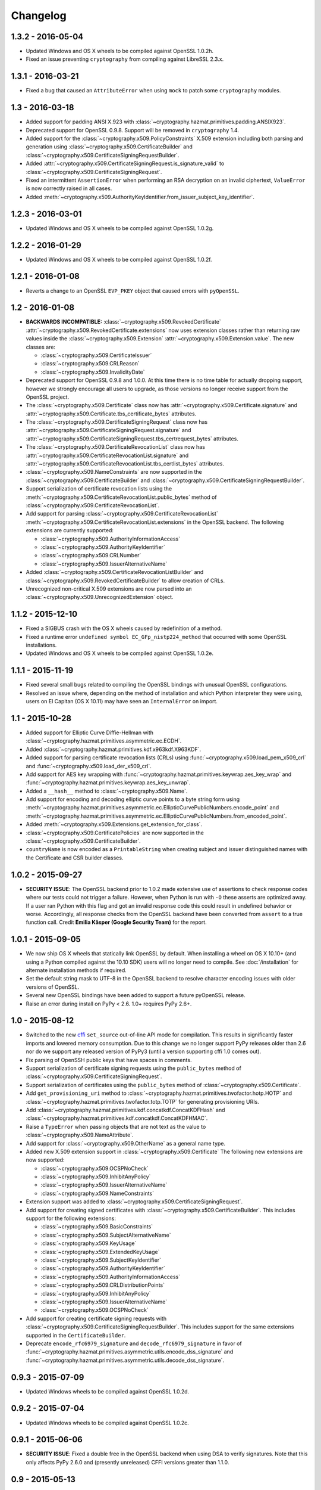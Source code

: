 Changelog
=========

1.3.2 - 2016-05-04
~~~~~~~~~~~~~~~~~~

* Updated Windows and OS X wheels to be compiled against OpenSSL 1.0.2h.
* Fixed an issue preventing ``cryptography`` from compiling against
  LibreSSL 2.3.x.

1.3.1 - 2016-03-21
~~~~~~~~~~~~~~~~~~

* Fixed a bug that caused an ``AttributeError`` when using ``mock`` to patch
  some ``cryptography`` modules.

1.3 - 2016-03-18
~~~~~~~~~~~~~~~~

* Added support for padding ANSI X.923 with
  :class:`~cryptography.hazmat.primitives.padding.ANSIX923`.
* Deprecated support for OpenSSL 0.9.8. Support will be removed in
  ``cryptography`` 1.4.
* Added support for the :class:`~cryptography.x509.PolicyConstraints`
  X.509 extension including both parsing and generation using
  :class:`~cryptography.x509.CertificateBuilder` and
  :class:`~cryptography.x509.CertificateSigningRequestBuilder`.
* Added :attr:`~cryptography.x509.CertificateSigningRequest.is_signature_valid`
  to :class:`~cryptography.x509.CertificateSigningRequest`.
* Fixed an intermittent ``AssertionError`` when performing an RSA decryption on
  an invalid ciphertext, ``ValueError`` is now correctly raised in all cases.
* Added
  :meth:`~cryptography.x509.AuthorityKeyIdentifier.from_issuer_subject_key_identifier`.

1.2.3 - 2016-03-01
~~~~~~~~~~~~~~~~~~

* Updated Windows and OS X wheels to be compiled against OpenSSL 1.0.2g.

1.2.2 - 2016-01-29
~~~~~~~~~~~~~~~~~~

* Updated Windows and OS X wheels to be compiled against OpenSSL 1.0.2f.

1.2.1 - 2016-01-08
~~~~~~~~~~~~~~~~~~

* Reverts a change to an OpenSSL ``EVP_PKEY`` object that caused errors with
  ``pyOpenSSL``.

1.2 - 2016-01-08
~~~~~~~~~~~~~~~~

* **BACKWARDS INCOMPATIBLE:**
  :class:`~cryptography.x509.RevokedCertificate`
  :attr:`~cryptography.x509.RevokedCertificate.extensions` now uses extension
  classes rather than returning raw values inside the
  :class:`~cryptography.x509.Extension`
  :attr:`~cryptography.x509.Extension.value`. The new classes
  are:

  * :class:`~cryptography.x509.CertificateIssuer`
  * :class:`~cryptography.x509.CRLReason`
  * :class:`~cryptography.x509.InvalidityDate`
* Deprecated support for OpenSSL 0.9.8 and 1.0.0. At this time there is no time
  table for actually dropping support, however we strongly encourage all users
  to upgrade, as those versions no longer receive support from the OpenSSL
  project.
* The :class:`~cryptography.x509.Certificate` class now has
  :attr:`~cryptography.x509.Certificate.signature` and
  :attr:`~cryptography.x509.Certificate.tbs_certificate_bytes` attributes.
* The :class:`~cryptography.x509.CertificateSigningRequest` class now has
  :attr:`~cryptography.x509.CertificateSigningRequest.signature` and
  :attr:`~cryptography.x509.CertificateSigningRequest.tbs_certrequest_bytes`
  attributes.
* The :class:`~cryptography.x509.CertificateRevocationList` class now has
  :attr:`~cryptography.x509.CertificateRevocationList.signature` and
  :attr:`~cryptography.x509.CertificateRevocationList.tbs_certlist_bytes`
  attributes.
* :class:`~cryptography.x509.NameConstraints` are now supported in the
  :class:`~cryptography.x509.CertificateBuilder` and
  :class:`~cryptography.x509.CertificateSigningRequestBuilder`.
* Support serialization of certificate revocation lists using the
  :meth:`~cryptography.x509.CertificateRevocationList.public_bytes` method of
  :class:`~cryptography.x509.CertificateRevocationList`.
* Add support for parsing :class:`~cryptography.x509.CertificateRevocationList`
  :meth:`~cryptography.x509.CertificateRevocationList.extensions` in the
  OpenSSL backend. The following extensions are currently supported:

  * :class:`~cryptography.x509.AuthorityInformationAccess`
  * :class:`~cryptography.x509.AuthorityKeyIdentifier`
  * :class:`~cryptography.x509.CRLNumber`
  * :class:`~cryptography.x509.IssuerAlternativeName`
* Added :class:`~cryptography.x509.CertificateRevocationListBuilder` and
  :class:`~cryptography.x509.RevokedCertificateBuilder` to allow creation of
  CRLs.
* Unrecognized non-critical X.509 extensions are now parsed into an
  :class:`~cryptography.x509.UnrecognizedExtension` object.

1.1.2 - 2015-12-10
~~~~~~~~~~~~~~~~~~

* Fixed a SIGBUS crash with the OS X wheels caused by redefinition of a
  method.
* Fixed a runtime error ``undefined symbol EC_GFp_nistp224_method`` that
  occurred with some OpenSSL installations.
* Updated Windows and OS X wheels to be compiled against OpenSSL 1.0.2e.

1.1.1 - 2015-11-19
~~~~~~~~~~~~~~~~~~

* Fixed several small bugs related to compiling the OpenSSL bindings with
  unusual OpenSSL configurations.
* Resolved an issue where, depending on the method of installation and
  which Python interpreter they were using, users on El Capitan (OS X 10.11)
  may have seen an ``InternalError`` on import.

1.1 - 2015-10-28
~~~~~~~~~~~~~~~~

* Added support for Elliptic Curve Diffie-Hellman with
  :class:`~cryptography.hazmat.primitives.asymmetric.ec.ECDH`.
* Added :class:`~cryptography.hazmat.primitives.kdf.x963kdf.X963KDF`.
* Added support for parsing certificate revocation lists (CRLs) using
  :func:`~cryptography.x509.load_pem_x509_crl` and
  :func:`~cryptography.x509.load_der_x509_crl`.
* Add support for AES key wrapping with
  :func:`~cryptography.hazmat.primitives.keywrap.aes_key_wrap` and
  :func:`~cryptography.hazmat.primitives.keywrap.aes_key_unwrap`.
* Added a ``__hash__`` method to :class:`~cryptography.x509.Name`.
* Add support for encoding and decoding elliptic curve points to a byte string
  form using
  :meth:`~cryptography.hazmat.primitives.asymmetric.ec.EllipticCurvePublicNumbers.encode_point`
  and
  :meth:`~cryptography.hazmat.primitives.asymmetric.ec.EllipticCurvePublicNumbers.from_encoded_point`.
* Added :meth:`~cryptography.x509.Extensions.get_extension_for_class`.
* :class:`~cryptography.x509.CertificatePolicies` are now supported in the
  :class:`~cryptography.x509.CertificateBuilder`.
* ``countryName`` is now encoded as a ``PrintableString`` when creating subject
  and issuer distinguished names with the Certificate and CSR builder classes.

1.0.2 - 2015-09-27
~~~~~~~~~~~~~~~~~~
* **SECURITY ISSUE**: The OpenSSL backend prior to 1.0.2 made extensive use
  of assertions to check response codes where our tests could not trigger a
  failure.  However, when Python is run with ``-O`` these asserts are optimized
  away.  If a user ran Python with this flag and got an invalid response code
  this could result in undefined behavior or worse. Accordingly, all response
  checks from the OpenSSL backend have been converted from ``assert``
  to a true function call. Credit **Emilia Käsper (Google Security Team)**
  for the report.

1.0.1 - 2015-09-05
~~~~~~~~~~~~~~~~~~

* We now ship OS X wheels that statically link OpenSSL by default. When
  installing a wheel on OS X 10.10+ (and using a Python compiled against the
  10.10 SDK) users will no longer need to compile. See :doc:`/installation` for
  alternate installation methods if required.
* Set the default string mask to UTF-8 in the OpenSSL backend to resolve
  character encoding issues with older versions of OpenSSL.
* Several new OpenSSL bindings have been added to support a future pyOpenSSL
  release.
* Raise an error during install on PyPy < 2.6. 1.0+ requires PyPy 2.6+.

1.0 - 2015-08-12
~~~~~~~~~~~~~~~~

* Switched to the new `cffi`_ ``set_source`` out-of-line API mode for
  compilation. This results in significantly faster imports and lowered
  memory consumption. Due to this change we no longer support PyPy releases
  older than 2.6 nor do we support any released version of PyPy3 (until a
  version supporting cffi 1.0 comes out).
* Fix parsing of OpenSSH public keys that have spaces in comments.
* Support serialization of certificate signing requests using the
  ``public_bytes`` method of
  :class:`~cryptography.x509.CertificateSigningRequest`.
* Support serialization of certificates using the ``public_bytes`` method of
  :class:`~cryptography.x509.Certificate`.
* Add ``get_provisioning_uri`` method to
  :class:`~cryptography.hazmat.primitives.twofactor.hotp.HOTP` and
  :class:`~cryptography.hazmat.primitives.twofactor.totp.TOTP` for generating
  provisioning URIs.
* Add :class:`~cryptography.hazmat.primitives.kdf.concatkdf.ConcatKDFHash`
  and :class:`~cryptography.hazmat.primitives.kdf.concatkdf.ConcatKDFHMAC`.
* Raise a ``TypeError`` when passing objects that are not text as the value to
  :class:`~cryptography.x509.NameAttribute`.
* Add support for :class:`~cryptography.x509.OtherName` as a general name
  type.
* Added new X.509 extension support in :class:`~cryptography.x509.Certificate`
  The following new extensions are now supported:

  * :class:`~cryptography.x509.OCSPNoCheck`
  * :class:`~cryptography.x509.InhibitAnyPolicy`
  * :class:`~cryptography.x509.IssuerAlternativeName`
  * :class:`~cryptography.x509.NameConstraints`

* Extension support was added to
  :class:`~cryptography.x509.CertificateSigningRequest`.
* Add support for creating signed certificates with
  :class:`~cryptography.x509.CertificateBuilder`. This includes support for
  the following extensions:

  * :class:`~cryptography.x509.BasicConstraints`
  * :class:`~cryptography.x509.SubjectAlternativeName`
  * :class:`~cryptography.x509.KeyUsage`
  * :class:`~cryptography.x509.ExtendedKeyUsage`
  * :class:`~cryptography.x509.SubjectKeyIdentifier`
  * :class:`~cryptography.x509.AuthorityKeyIdentifier`
  * :class:`~cryptography.x509.AuthorityInformationAccess`
  * :class:`~cryptography.x509.CRLDistributionPoints`
  * :class:`~cryptography.x509.InhibitAnyPolicy`
  * :class:`~cryptography.x509.IssuerAlternativeName`
  * :class:`~cryptography.x509.OCSPNoCheck`

* Add support for creating certificate signing requests with
  :class:`~cryptography.x509.CertificateSigningRequestBuilder`. This includes
  support for the same extensions supported in the ``CertificateBuilder``.
* Deprecate ``encode_rfc6979_signature`` and ``decode_rfc6979_signature`` in
  favor of
  :func:`~cryptography.hazmat.primitives.asymmetric.utils.encode_dss_signature`
  and
  :func:`~cryptography.hazmat.primitives.asymmetric.utils.decode_dss_signature`.


0.9.3 - 2015-07-09
~~~~~~~~~~~~~~~~~~

* Updated Windows wheels to be compiled against OpenSSL 1.0.2d.

0.9.2 - 2015-07-04
~~~~~~~~~~~~~~~~~~

* Updated Windows wheels to be compiled against OpenSSL 1.0.2c.

0.9.1 - 2015-06-06
~~~~~~~~~~~~~~~~~~

* **SECURITY ISSUE**: Fixed a double free in the OpenSSL backend when using DSA
  to verify signatures. Note that this only affects PyPy 2.6.0 and (presently
  unreleased) CFFI versions greater than 1.1.0.

0.9 - 2015-05-13
~~~~~~~~~~~~~~~~

* Removed support for Python 3.2. This version of Python is rarely used
  and caused support headaches. Users affected by this should upgrade to 3.3+.
* Deprecated support for Python 2.6. At the time there is no time table for
  actually dropping support, however we strongly encourage all users to upgrade
  their Python, as Python 2.6 no longer receives support from the Python core
  team.
* Add support for the
  :class:`~cryptography.hazmat.primitives.asymmetric.ec.SECP256K1` elliptic
  curve.
* Fixed compilation when using an OpenSSL which was compiled with the
  ``no-comp`` (``OPENSSL_NO_COMP``) option.
* Support :attr:`~cryptography.hazmat.primitives.serialization.Encoding.DER`
  serialization of public keys using the ``public_bytes`` method of
  :class:`~cryptography.hazmat.primitives.asymmetric.rsa.RSAPublicKeyWithSerialization`,
  :class:`~cryptography.hazmat.primitives.asymmetric.dsa.DSAPublicKeyWithSerialization`,
  and
  :class:`~cryptography.hazmat.primitives.asymmetric.ec.EllipticCurvePublicKeyWithSerialization`.
* Support :attr:`~cryptography.hazmat.primitives.serialization.Encoding.DER`
  serialization of private keys using the ``private_bytes`` method of
  :class:`~cryptography.hazmat.primitives.asymmetric.rsa.RSAPrivateKeyWithSerialization`,
  :class:`~cryptography.hazmat.primitives.asymmetric.dsa.DSAPrivateKeyWithSerialization`,
  and
  :class:`~cryptography.hazmat.primitives.asymmetric.ec.EllipticCurvePrivateKeyWithSerialization`.
* Add support for parsing X.509 certificate signing requests (CSRs) with
  :func:`~cryptography.x509.load_pem_x509_csr` and
  :func:`~cryptography.x509.load_der_x509_csr`.
* Moved ``cryptography.exceptions.InvalidToken`` to
  :class:`cryptography.hazmat.primitives.twofactor.InvalidToken` and deprecated
  the old location. This was moved to minimize confusion between this exception
  and :class:`cryptography.fernet.InvalidToken`.
* Added support for X.509 extensions in :class:`~cryptography.x509.Certificate`
  objects. The following extensions are supported as of this release:

  * :class:`~cryptography.x509.BasicConstraints`
  * :class:`~cryptography.x509.AuthorityKeyIdentifier`
  * :class:`~cryptography.x509.SubjectKeyIdentifier`
  * :class:`~cryptography.x509.KeyUsage`
  * :class:`~cryptography.x509.SubjectAlternativeName`
  * :class:`~cryptography.x509.ExtendedKeyUsage`
  * :class:`~cryptography.x509.CRLDistributionPoints`
  * :class:`~cryptography.x509.AuthorityInformationAccess`
  * :class:`~cryptography.x509.CertificatePolicies`

  Note that unsupported extensions with the critical flag raise
  :class:`~cryptography.x509.UnsupportedExtension` while unsupported extensions
  set to non-critical are silently ignored. Read the
  :doc:`X.509 documentation</x509/index>` for more information.

0.8.2 - 2015-04-10
~~~~~~~~~~~~~~~~~~

* Fixed a race condition when initializing the OpenSSL or CommonCrypto backends
  in a multi-threaded scenario.

0.8.1 - 2015-03-20
~~~~~~~~~~~~~~~~~~

* Updated Windows wheels to be compiled against OpenSSL 1.0.2a.

0.8 - 2015-03-08
~~~~~~~~~~~~~~~~

* :func:`~cryptography.hazmat.primitives.serialization.load_ssh_public_key` can
  now load elliptic curve public keys.
* Added
  :attr:`~cryptography.x509.Certificate.signature_hash_algorithm` support to
  :class:`~cryptography.x509.Certificate`.
* Added
  :func:`~cryptography.hazmat.primitives.asymmetric.rsa.rsa_recover_prime_factors`
* :class:`~cryptography.hazmat.primitives.kdf.KeyDerivationFunction` was moved
  from :mod:`~cryptography.hazmat.primitives.interfaces` to
  :mod:`~cryptography.hazmat.primitives.kdf`.
* Added support for parsing X.509 names. See the
  :doc:`X.509 documentation</x509/index>` for more information.
* Added
  :func:`~cryptography.hazmat.primitives.serialization.load_der_private_key` to
  support loading of DER encoded private keys and
  :func:`~cryptography.hazmat.primitives.serialization.load_der_public_key` to
  support loading DER encoded public keys.
* Fixed building against LibreSSL, a compile-time substitute for OpenSSL.
* FreeBSD 9.2 was removed from the continuous integration system.
* Updated Windows wheels to be compiled against OpenSSL 1.0.2.
* :func:`~cryptography.hazmat.primitives.serialization.load_pem_public_key`
  and :func:`~cryptography.hazmat.primitives.serialization.load_der_public_key`
  now support PKCS1 RSA public keys (in addition to the previous support for
  SubjectPublicKeyInfo format for RSA, EC, and DSA).
* Added
  :class:`~cryptography.hazmat.primitives.asymmetric.ec.EllipticCurvePrivateKeyWithSerialization`
  and deprecated ``EllipticCurvePrivateKeyWithNumbers``.
* Added
  :meth:`~cryptography.hazmat.primitives.asymmetric.ec.EllipticCurvePrivateKeyWithSerialization.private_bytes`
  to
  :class:`~cryptography.hazmat.primitives.asymmetric.ec.EllipticCurvePrivateKeyWithSerialization`.
* Added
  :class:`~cryptography.hazmat.primitives.asymmetric.rsa.RSAPrivateKeyWithSerialization`
  and deprecated ``RSAPrivateKeyWithNumbers``.
* Added
  :meth:`~cryptography.hazmat.primitives.asymmetric.rsa.RSAPrivateKeyWithSerialization.private_bytes`
  to
  :class:`~cryptography.hazmat.primitives.asymmetric.rsa.RSAPrivateKeyWithSerialization`.
* Added
  :class:`~cryptography.hazmat.primitives.asymmetric.dsa.DSAPrivateKeyWithSerialization`
  and deprecated ``DSAPrivateKeyWithNumbers``.
* Added
  :meth:`~cryptography.hazmat.primitives.asymmetric.dsa.DSAPrivateKeyWithSerialization.private_bytes`
  to
  :class:`~cryptography.hazmat.primitives.asymmetric.dsa.DSAPrivateKeyWithSerialization`.
* Added
  :class:`~cryptography.hazmat.primitives.asymmetric.rsa.RSAPublicKeyWithSerialization`
  and deprecated ``RSAPublicKeyWithNumbers``.
* Added ``public_bytes`` to
  :class:`~cryptography.hazmat.primitives.asymmetric.rsa.RSAPublicKeyWithSerialization`.
* Added
  :class:`~cryptography.hazmat.primitives.asymmetric.ec.EllipticCurvePublicKeyWithSerialization`
  and deprecated ``EllipticCurvePublicKeyWithNumbers``.
* Added ``public_bytes`` to
  :class:`~cryptography.hazmat.primitives.asymmetric.ec.EllipticCurvePublicKeyWithSerialization`.
* Added
  :class:`~cryptography.hazmat.primitives.asymmetric.dsa.DSAPublicKeyWithSerialization`
  and deprecated ``DSAPublicKeyWithNumbers``.
* Added ``public_bytes`` to
  :class:`~cryptography.hazmat.primitives.asymmetric.dsa.DSAPublicKeyWithSerialization`.
* :class:`~cryptography.hazmat.primitives.hashes.HashAlgorithm` and
  :class:`~cryptography.hazmat.primitives.hashes.HashContext` were moved from
  :mod:`~cryptography.hazmat.primitives.interfaces` to
  :mod:`~cryptography.hazmat.primitives.hashes`.
* :class:`~cryptography.hazmat.primitives.ciphers.CipherContext`,
  :class:`~cryptography.hazmat.primitives.ciphers.AEADCipherContext`,
  :class:`~cryptography.hazmat.primitives.ciphers.AEADEncryptionContext`,
  :class:`~cryptography.hazmat.primitives.ciphers.CipherAlgorithm`, and
  :class:`~cryptography.hazmat.primitives.ciphers.BlockCipherAlgorithm`
  were moved from :mod:`~cryptography.hazmat.primitives.interfaces` to
  :mod:`~cryptography.hazmat.primitives.ciphers`.
* :class:`~cryptography.hazmat.primitives.ciphers.modes.Mode`,
  :class:`~cryptography.hazmat.primitives.ciphers.modes.ModeWithInitializationVector`,
  :class:`~cryptography.hazmat.primitives.ciphers.modes.ModeWithNonce`, and
  :class:`~cryptography.hazmat.primitives.ciphers.modes.ModeWithAuthenticationTag`
  were moved from :mod:`~cryptography.hazmat.primitives.interfaces` to
  :mod:`~cryptography.hazmat.primitives.ciphers.modes`.
* :class:`~cryptography.hazmat.primitives.padding.PaddingContext` was moved
  from :mod:`~cryptography.hazmat.primitives.interfaces` to
  :mod:`~cryptography.hazmat.primitives.padding`.
*
  :class:`~cryptography.hazmat.primitives.asymmetric.padding.AsymmetricPadding`
  was moved from :mod:`~cryptography.hazmat.primitives.interfaces` to
  :mod:`~cryptography.hazmat.primitives.asymmetric.padding`.
*
  :class:`~cryptography.hazmat.primitives.asymmetric.AsymmetricSignatureContext`
  and
  :class:`~cryptography.hazmat.primitives.asymmetric.AsymmetricVerificationContext`
  were moved from :mod:`~cryptography.hazmat.primitives.interfaces` to
  :mod:`~cryptography.hazmat.primitives.asymmetric`.
* :class:`~cryptography.hazmat.primitives.asymmetric.dsa.DSAParameters`,
  :class:`~cryptography.hazmat.primitives.asymmetric.dsa.DSAParametersWithNumbers`,
  :class:`~cryptography.hazmat.primitives.asymmetric.dsa.DSAPrivateKey`,
  ``DSAPrivateKeyWithNumbers``,
  :class:`~cryptography.hazmat.primitives.asymmetric.dsa.DSAPublicKey` and
  ``DSAPublicKeyWithNumbers`` were moved from
  :mod:`~cryptography.hazmat.primitives.interfaces` to
  :mod:`~cryptography.hazmat.primitives.asymmetric.dsa`
* :class:`~cryptography.hazmat.primitives.asymmetric.ec.EllipticCurve`,
  :class:`~cryptography.hazmat.primitives.asymmetric.ec.EllipticCurveSignatureAlgorithm`,
  :class:`~cryptography.hazmat.primitives.asymmetric.ec.EllipticCurvePrivateKey`,
  ``EllipticCurvePrivateKeyWithNumbers``,
  :class:`~cryptography.hazmat.primitives.asymmetric.ec.EllipticCurvePublicKey`,
  and ``EllipticCurvePublicKeyWithNumbers``
  were moved from :mod:`~cryptography.hazmat.primitives.interfaces` to
  :mod:`~cryptography.hazmat.primitives.asymmetric.ec`.
* :class:`~cryptography.hazmat.primitives.asymmetric.rsa.RSAPrivateKey`,
  ``RSAPrivateKeyWithNumbers``,
  :class:`~cryptography.hazmat.primitives.asymmetric.rsa.RSAPublicKey` and
  ``RSAPublicKeyWithNumbers`` were moved from
  :mod:`~cryptography.hazmat.primitives.interfaces` to
  :mod:`~cryptography.hazmat.primitives.asymmetric.rsa`.

0.7.2 - 2015-01-16
~~~~~~~~~~~~~~~~~~

* Updated Windows wheels to be compiled against OpenSSL 1.0.1l.
* ``enum34`` is no longer installed on Python 3.4, where it is included in
  the standard library.
* Added a new function to the OpenSSL bindings to support additional
  functionality in pyOpenSSL.

0.7.1 - 2014-12-28
~~~~~~~~~~~~~~~~~~

* Fixed an issue preventing compilation on platforms where ``OPENSSL_NO_SSL3``
  was defined.

0.7 - 2014-12-17
~~~~~~~~~~~~~~~~

* Cryptography has been relicensed from the Apache Software License, Version
  2.0, to being available under *either* the Apache Software License, Version
  2.0, or the BSD license.
* Added key-rotation support to :doc:`Fernet </fernet>` with
  :class:`~cryptography.fernet.MultiFernet`.
* More bit-lengths are now supported for ``p`` and ``q`` when loading DSA keys
  from numbers.
* Added :class:`~cryptography.hazmat.primitives.interfaces.MACContext` as a
  common interface for CMAC and HMAC and deprecated ``CMACContext``.
* Added support for encoding and decoding :rfc:`6979` signatures in
  :doc:`/hazmat/primitives/asymmetric/utils`.
* Added
  :func:`~cryptography.hazmat.primitives.serialization.load_ssh_public_key` to
  support the loading of OpenSSH public keys (:rfc:`4253`). Only RSA and DSA
  keys are currently supported.
* Added initial support for X.509 certificate parsing. See the
  :doc:`X.509 documentation</x509/index>` for more information.

0.6.1 - 2014-10-15
~~~~~~~~~~~~~~~~~~

* Updated Windows wheels to be compiled against OpenSSL 1.0.1j.
* Fixed an issue where OpenSSL 1.0.1j changed the errors returned by some
  functions.
* Added our license file to the ``cryptography-vectors`` package.
* Implemented DSA hash truncation support (per FIPS 186-3) in the OpenSSL
  backend. This works around an issue in 1.0.0, 1.0.0a, and 1.0.0b where
  truncation was not implemented.

0.6 - 2014-09-29
~~~~~~~~~~~~~~~~

* Added
  :func:`~cryptography.hazmat.primitives.serialization.load_pem_private_key` to
  ease loading private keys, and
  :func:`~cryptography.hazmat.primitives.serialization.load_pem_public_key` to
  support loading public keys.
* Removed the, deprecated in 0.4, support for the ``salt_length`` argument to
  the :class:`~cryptography.hazmat.primitives.asymmetric.padding.MGF1`
  constructor. The ``salt_length`` should be passed to
  :class:`~cryptography.hazmat.primitives.asymmetric.padding.PSS` instead.
* Fix compilation on OS X Yosemite.
* Deprecated ``elliptic_curve_private_key_from_numbers`` and
  ``elliptic_curve_public_key_from_numbers`` in favor of
  ``load_elliptic_curve_private_numbers`` and
  ``load_elliptic_curve_public_numbers`` on
  :class:`~cryptography.hazmat.backends.interfaces.EllipticCurveBackend`.
* Added ``EllipticCurvePrivateKeyWithNumbers`` and
  ``EllipticCurvePublicKeyWithNumbers`` support.
* Work around three GCM related bugs in CommonCrypto and OpenSSL.

  * On the CommonCrypto backend adding AAD but not subsequently calling update
    would return null tag bytes.

  * One the CommonCrypto backend a call to update without an empty add AAD call
    would return null ciphertext bytes.

  * On the OpenSSL backend with certain versions adding AAD only would give
    invalid tag bytes.

* Support loading EC private keys from PEM.

0.5.4 - 2014-08-20
~~~~~~~~~~~~~~~~~~

* Added several functions to the OpenSSL bindings to support new
  functionality in pyOpenSSL.
* Fixed a redefined constant causing compilation failure with Solaris 11.2.

0.5.3 - 2014-08-06
~~~~~~~~~~~~~~~~~~

* Updated Windows wheels to be compiled against OpenSSL 1.0.1i.

0.5.2 - 2014-07-09
~~~~~~~~~~~~~~~~~~

* Add ``TraditionalOpenSSLSerializationBackend`` support to
  :doc:`/hazmat/backends/multibackend`.
* Fix compilation error on OS X 10.8 (Mountain Lion).

0.5.1 - 2014-07-07
~~~~~~~~~~~~~~~~~~

* Add ``PKCS8SerializationBackend`` support to
  :doc:`/hazmat/backends/multibackend`.

0.5 - 2014-07-07
~~~~~~~~~~~~~~~~

* **BACKWARDS INCOMPATIBLE:**
  :class:`~cryptography.hazmat.primitives.ciphers.modes.GCM` no longer allows
  truncation of tags by default. Previous versions of ``cryptography`` allowed
  tags to be truncated by default, applications wishing to preserve this
  behavior (not recommended) can pass the ``min_tag_length`` argument.
* Windows builds now statically link OpenSSL by default. When installing a
  wheel on Windows you no longer need to install OpenSSL separately. Windows
  users can switch between static and dynamic linking with an environment
  variable. See :doc:`/installation` for more details.
* Added :class:`~cryptography.hazmat.primitives.kdf.hkdf.HKDFExpand`.
* Added :class:`~cryptography.hazmat.primitives.ciphers.modes.CFB8` support
  for :class:`~cryptography.hazmat.primitives.ciphers.algorithms.AES` and
  :class:`~cryptography.hazmat.primitives.ciphers.algorithms.TripleDES` on
  :doc:`/hazmat/backends/commoncrypto` and :doc:`/hazmat/backends/openssl`.
* Added ``AES`` :class:`~cryptography.hazmat.primitives.ciphers.modes.CTR`
  support to the OpenSSL backend when linked against 0.9.8.
* Added ``PKCS8SerializationBackend`` and
  ``TraditionalOpenSSLSerializationBackend`` support to the
  :doc:`/hazmat/backends/openssl`.
* Added :doc:`/hazmat/primitives/asymmetric/ec` and
  :class:`~cryptography.hazmat.backends.interfaces.EllipticCurveBackend`.
* Added :class:`~cryptography.hazmat.primitives.ciphers.modes.ECB` support
  for :class:`~cryptography.hazmat.primitives.ciphers.algorithms.TripleDES` on
  :doc:`/hazmat/backends/commoncrypto` and :doc:`/hazmat/backends/openssl`.
* Deprecated the concrete ``RSAPrivateKey`` class in favor of backend
  specific providers of the
  :class:`cryptography.hazmat.primitives.asymmetric.rsa.RSAPrivateKey`
  interface.
* Deprecated the concrete ``RSAPublicKey`` in favor of backend specific
  providers of the
  :class:`cryptography.hazmat.primitives.asymmetric.rsa.RSAPublicKey`
  interface.
* Deprecated the concrete ``DSAPrivateKey`` class in favor of backend
  specific providers of the
  :class:`cryptography.hazmat.primitives.asymmetric.dsa.DSAPrivateKey`
  interface.
* Deprecated the concrete ``DSAPublicKey`` class in favor of backend specific
  providers of the
  :class:`cryptography.hazmat.primitives.asymmetric.dsa.DSAPublicKey`
  interface.
* Deprecated the concrete ``DSAParameters`` class in favor of backend specific
  providers of the
  :class:`cryptography.hazmat.primitives.asymmetric.dsa.DSAParameters`
  interface.
* Deprecated ``encrypt_rsa``, ``decrypt_rsa``, ``create_rsa_signature_ctx`` and
  ``create_rsa_verification_ctx`` on
  :class:`~cryptography.hazmat.backends.interfaces.RSABackend`.
* Deprecated ``create_dsa_signature_ctx`` and ``create_dsa_verification_ctx``
  on :class:`~cryptography.hazmat.backends.interfaces.DSABackend`.

0.4 - 2014-05-03
~~~~~~~~~~~~~~~~

* Deprecated ``salt_length`` on
  :class:`~cryptography.hazmat.primitives.asymmetric.padding.MGF1` and added it
  to :class:`~cryptography.hazmat.primitives.asymmetric.padding.PSS`. It will
  be removed from ``MGF1`` in two releases per our :doc:`/api-stability`
  policy.
* Added :class:`~cryptography.hazmat.primitives.ciphers.algorithms.SEED`
  support.
* Added :class:`~cryptography.hazmat.primitives.cmac.CMAC`.
* Added decryption support to
  :class:`~cryptography.hazmat.primitives.asymmetric.rsa.RSAPrivateKey`
  and encryption support to
  :class:`~cryptography.hazmat.primitives.asymmetric.rsa.RSAPublicKey`.
* Added signature support to
  :class:`~cryptography.hazmat.primitives.asymmetric.dsa.DSAPrivateKey`
  and verification support to
  :class:`~cryptography.hazmat.primitives.asymmetric.dsa.DSAPublicKey`.

0.3 - 2014-03-27
~~~~~~~~~~~~~~~~

* Added :class:`~cryptography.hazmat.primitives.twofactor.hotp.HOTP`.
* Added :class:`~cryptography.hazmat.primitives.twofactor.totp.TOTP`.
* Added :class:`~cryptography.hazmat.primitives.ciphers.algorithms.IDEA`
  support.
* Added signature support to
  :class:`~cryptography.hazmat.primitives.asymmetric.rsa.RSAPrivateKey`
  and verification support to
  :class:`~cryptography.hazmat.primitives.asymmetric.rsa.RSAPublicKey`.
* Moved test vectors to the new ``cryptography_vectors`` package.

0.2.2 - 2014-03-03
~~~~~~~~~~~~~~~~~~

* Removed a constant definition that was causing compilation problems with
  specific versions of OpenSSL.

0.2.1 - 2014-02-22
~~~~~~~~~~~~~~~~~~

* Fix a bug where importing cryptography from multiple paths could cause
  initialization to fail.

0.2 - 2014-02-20
~~~~~~~~~~~~~~~~

* Added :doc:`/hazmat/backends/commoncrypto`.
* Added initial :doc:`/hazmat/bindings/commoncrypto`.
* Removed ``register_cipher_adapter`` method from
  :class:`~cryptography.hazmat.backends.interfaces.CipherBackend`.
* Added support for the OpenSSL backend under Windows.
* Improved thread-safety for the OpenSSL backend.
* Fixed compilation on systems where OpenSSL's ``ec.h`` header is not
  available, such as CentOS.
* Added :class:`~cryptography.hazmat.primitives.kdf.pbkdf2.PBKDF2HMAC`.
* Added :class:`~cryptography.hazmat.primitives.kdf.hkdf.HKDF`.
* Added :doc:`/hazmat/backends/multibackend`.
* Set default random for the :doc:`/hazmat/backends/openssl` to the OS
  random engine.
* Added :class:`~cryptography.hazmat.primitives.ciphers.algorithms.CAST5`
  (CAST-128) support.

0.1 - 2014-01-08
~~~~~~~~~~~~~~~~

* Initial release.

.. _`master`: https://github.com/pyca/cryptography/
.. _`cffi`: https://cffi.readthedocs.org/en/latest/
